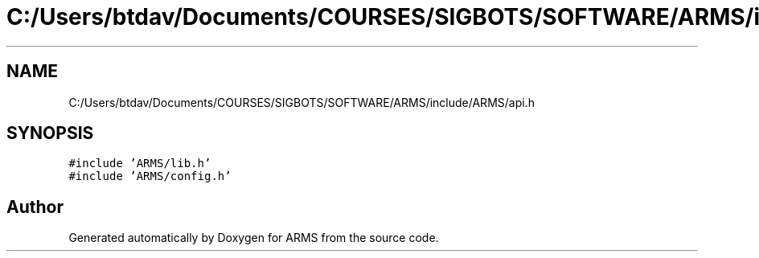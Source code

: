 .TH "C:/Users/btdav/Documents/COURSES/SIGBOTS/SOFTWARE/ARMS/include/ARMS/api.h" 3 "Mon Jul 18 2022" "ARMS" \" -*- nroff -*-
.ad l
.nh
.SH NAME
C:/Users/btdav/Documents/COURSES/SIGBOTS/SOFTWARE/ARMS/include/ARMS/api.h
.SH SYNOPSIS
.br
.PP
\fC#include 'ARMS/lib\&.h'\fP
.br
\fC#include 'ARMS/config\&.h'\fP
.br

.SH "Author"
.PP 
Generated automatically by Doxygen for ARMS from the source code\&.
